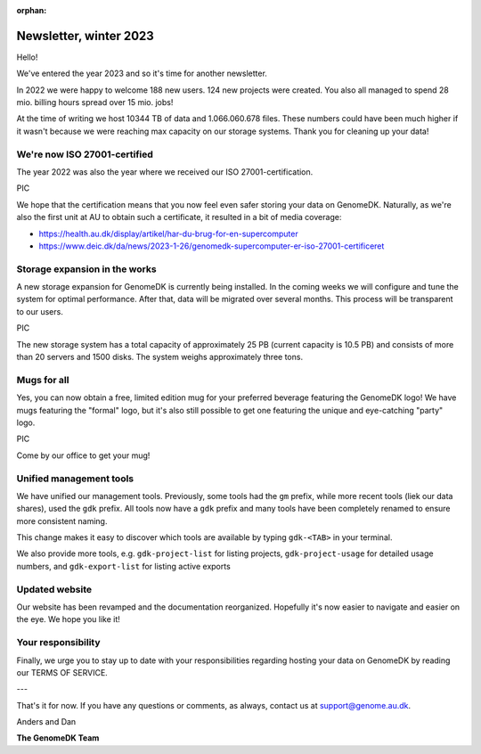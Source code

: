 :orphan:

=======================
Newsletter, winter 2023
=======================

Hello!

We've entered the year 2023 and so it's time for another newsletter.

In 2022 we were happy to welcome 188 new users. 124 new projects were created.
You also all managed to spend 28 mio. billing hours spread over 15 mio. jobs!

At the time of writing we host 10344 TB of data and 1.066.060.678 files. These
numbers could have been much higher if it wasn't because we were reaching max
capacity on our storage systems. Thank you for cleaning up your data!

We're now ISO 27001-certified
=============================

The year 2022 was also the year where we received our ISO 27001-certification.

PIC

We hope that the certification means that you now feel even safer storing your
data on GenomeDK. Naturally, as we're also the first unit at AU to obtain such
a certificate, it resulted in a bit of media coverage:

* https://health.au.dk/display/artikel/har-du-brug-for-en-supercomputer
* https://www.deic.dk/da/news/2023-1-26/genomedk-supercomputer-er-iso-27001-certificeret

Storage expansion in the works
==============================

A new storage expansion for GenomeDK is currently being installed. In the coming
weeks we will configure and tune the system for optimal performance. After that,
data will be migrated over several months. This process will be transparent to
our users.

PIC

The new storage system has a total capacity of approximately 25 PB (current
capacity is 10.5 PB) and consists of more than 20 servers and 1500 disks. The
system weighs approximately three tons.

Mugs for all
============

Yes, you can now obtain a free, limited edition mug for your preferred beverage
featuring the GenomeDK logo! We have mugs featuring the "formal" logo, but it's
also still possible to get one featuring the unique and eye-catching "party"
logo.

PIC

Come by our office to get your mug!

Unified management tools
========================

We have unified our management tools. Previously, some tools had the ``gm``
prefix, while more recent tools (liek our data shares), used the ``gdk`` prefix.
All tools now have a ``gdk`` prefix and many tools have been completely renamed
to ensure more consistent naming.

This change makes it easy to discover which tools are available by typing
``gdk-<TAB>`` in your terminal.

We also provide more tools, e.g. ``gdk-project-list`` for listing projects,
``gdk-project-usage`` for detailed usage numbers, and ``gdk-export-list`` for 
listing active exports

Updated website
===============

Our website has been revamped and the documentation reorganized. Hopefully it's
now easier to navigate and easier on the eye. We hope you like it!

Your responsibility
===================

Finally, we urge you to stay up to date with your responsibilities regarding
hosting your data on GenomeDK by reading our TERMS OF SERVICE.

---

That's it for now. If you have any questions or comments, as always, contact us
at support@genome.au.dk.

Anders and Dan

**The GenomeDK Team**